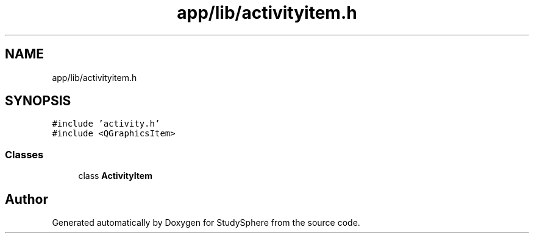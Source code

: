 .TH "app/lib/activityitem.h" 3StudySphere" \" -*- nroff -*-
.ad l
.nh
.SH NAME
app/lib/activityitem.h
.SH SYNOPSIS
.br
.PP
\fC#include 'activity\&.h'\fP
.br
\fC#include <QGraphicsItem>\fP
.br

.SS "Classes"

.in +1c
.ti -1c
.RI "class \fBActivityItem\fP"
.br
.in -1c
.SH "Author"
.PP 
Generated automatically by Doxygen for StudySphere from the source code\&.
